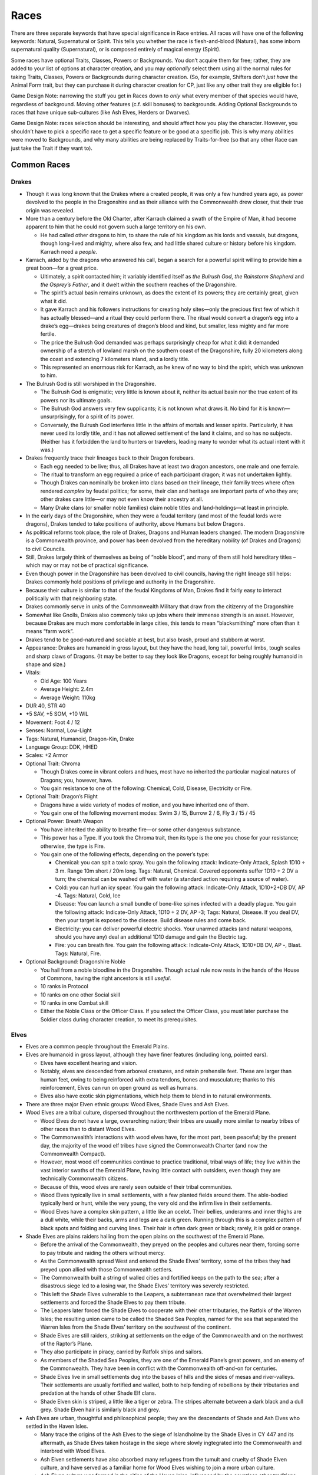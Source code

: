Races
=====

There are three separate keywords that have special significance in Race
entries. All races will have one of the following keywords: Natural,
Supernatural or Spirit. This tells you whether the race is
flesh-and-blood (Natural), has some inborn supernatural quality
(Supernatural), or is composed entirely of magical energy (Spirit).

Some races have optional Traits, Classes, Powers or Backgrounds. You
don’t acquire them for free; rather, they are added to your list of
options at character creation, and you may *optionally* select them
using all the normal rules for taking Traits, Classes, Powers or
Backgrounds during character creation. (So, for example, Shifters don’t
*just have* the Animal Form trait, but they can purchase it during
character creation for CP, just like any other trait they are eligible
for.)

Game Design Note: narrowing the stuff you get in Races down to *only*
what every member of that species would have, regardless of background.
Moving other features (c.f. skill bonuses) to backgrounds. Adding
Optional Backgrounds to races that have unique sub-cultures (like Ash
Elves, Herders or Dwarves).

Game Design Note: races selection should be interesting, and should
affect how you play the character. However, you shouldn’t have to pick a
specific race to get a specific feature or be good at a specific job.
This is why many abilities were moved to Backgrounds, and why many
abilities are being replaced by Traits-for-free (so that any other Race
can just take the Trait if they want to).

Common Races
------------

Drakes
~~~~~~

-  Though it was long known that the Drakes where a created people, it
   was only a few hundred years ago, as power devolved to the people in
   the Dragonshire and as their alliance with the Commonwealth drew
   closer, that their true origin was revealed.

-  More than a century before the Old Charter, after Karrach claimed a
   swath of the Empire of Man, it had become apparent to him that he
   could not govern such a large territory on his own.

   -  He had called other dragons to him, to share the rule of his
      kingdom as his lords and vassals, but dragons, though long-lived
      and mighty, where also few, and had little shared culture or
      history before his kingdom. Karrach need a *people*.

-  Karrach, aided by the dragons who answered his call, began a search
   for a powerful spirit willing to provide him a great boon—for a great
   price.

   -  Ultimately, a spirit contacted him; it variably identified itself
      as *the Bulrush God*, *the Rainstorm Shepherd* and *the Osprey’s
      Father*, and it dwelt within the southern reaches of the
      Dragonshire.
   -  The spirit’s actual basin remains unknown, as does the extent of
      its powers; they are certainly great, given what it did.
   -  It gave Karrach and his followers instructions for creating holy
      sites—only the precious first few of which it has actually
      blessed—and a ritual they could perform there. The ritual would
      convert a dragon’s egg into a drake’s egg—drakes being creatures
      of dragon’s blood and kind, but smaller, less mighty and far more
      fertile.
   -  The price the Bulrush God demanded was perhaps surprisingly cheap
      for what it did: it demanded ownership of a stretch of lowland
      marsh on the southern coast of the Dragonshire, fully 20
      kilometers along the coast and extending 7 kilometers inland, and
      a lordly title.
   -  This represented an enormous risk for Karrach, as he knew of no
      way to bind the spirit, which was unknown to him.

-  The Bulrush God is still worshiped in the Dragonshire.

   -  The Bulrush God is enigmatic; very little is known about it,
      neither its actual basin nor the true extent of its powers nor its
      ultimate goals.
   -  The Bulrush God answers very few supplicants; it is not known what
      draws it. No bind for it is known—unsurprisingly, for a spirit of
      its power.
   -  Conversely, the Bulrush God interferes little in the affairs of
      mortals and lesser spirits. Particularly, it has never used its
      lordly title, and it has not allowed settlement of the land it
      claims, and so has no subjects. (Neither has it forbidden the land
      to hunters or travelers, leading many to wonder what its actual
      intent with it was.)

-  Drakes frequently trace their lineages back to their Dragon
   forebears.

   -  Each egg needed to be live; thus, all Drakes have at least two
      dragon ancestors, one male and one female.
   -  The ritual to transform an egg required a price of each
      participant dragon; it was not undertaken lightly.
   -  Though Drakes can nominally be broken into clans based on their
      lineage, their familiy trees where often rendered *complex* by
      feudal politics; for some, their clan and heritage are important
      parts of who they are; other drakes care little—or may not even
      know their ancestry at all.
   -  Many Drake clans (or smaller noble families) claim noble titles
      and land-holdings—at least in principle.

-  In the early days of the Dragonshire, when they were a feudal
   territory (and most of the feudal lords were dragons), Drakes tended
   to take positions of authority, above Humans but below Dragons.

-  As political reforms took place, the role of Drakes, Dragons and
   Human leaders changed. The modern Dragonshire is a Commonwealth
   province, and power has been devolved from the hereditary nobility
   (of Drakes and Dragons) to civil Councils.

-  Still, Drakes largely think of themselves as being of “noble blood”,
   and many of them still hold hereditary titles – which may or may not
   be of practical significance.

-  Even though power in the Dragonshire has been devolved to civil
   councils, having the right lineage still helps: Drakes commonly hold
   positions of privilege and authority in the Dragonshire.

-  Because their culture is similar to that of the feudal Kingdoms of
   Man, Drakes find it fairly easy to interact politically with that
   neighboring state.

-  Drakes commonly serve in units of the Commonwealth Military that draw
   from the citizenry of the Dragonshire

-  Somewhat like Gnolls, Drakes also commonly take up jobs where their
   immense strength is an asset. However, because Drakes are much more
   comfortable in large cities, this tends to mean “blacksmithing” more
   often than it means “farm work”.

-  Drakes tend to be good-natured and sociable at best, but also brash,
   proud and stubborn at worst.

-  Appearance: Drakes are humanoid in gross layout, but they have the
   head, long tail, powerful limbs, tough scales and sharp claws of
   Dragons. {It may be better to say they look like Dragons, except for
   being roughly humanoid in shape and size.)

-  Vitals:

   -  Old Age: 100 Years
   -  Average Height: 2.4m
   -  Average Weight: 110kg

-  DUR 40, STR 40

-  +5 SAV, +5 SOM, +10 WIL

-  Movement: Foot 4 / 12

-  Senses: Normal, Low-Light

-  Tags: Natural, Humanoid, Dragon-Kin, Drake

-  Language Group: DDK, HHED

-  Scales: +2 Armor

-  Optional Trait: Chroma

   -  Though Drakes come in vibrant colors and hues, most have no
      inherited the particular magical natures of Dragons; you, however,
      have.
   -  You gain resistance to one of the following: Chemical, Cold,
      Disease, Electricity or Fire.

-  Optional Trait: Dragon’s Flight

   -  Dragons have a wide variety of modes of motion, and you have
      inherited one of them.
   -  You gain one of the following movement modes: Swim 3 / 15, Burrow
      2 / 6, Fly 3 / 15 / 45

-  Optional Power: Breath Weapon

   -  You have inherited the ability to breathe fire—or some other
      dangerous substance.

   -  This power has a Type. If you took the Chroma trait, then its type
      is the one you chose for your resistance; otherwise, the type is
      Fire.

   -  You gain one of the following effects, depending on the power’s
      type:

      -  Chemical: you can spit a toxic spray. You gain the following
         attack: Indicate-Only Attack, Splash 1D10 ÷ 3 m. Range 10m
         short / 20m long. Tags: Natural, Chemical. Covered opponents
         suffer 1D10 ÷ 2 DV a turn; the chemical can be washed off with
         water (a standard action requiring a source of water).
      -  Cold: you can hurl an icy spear. You gain the following attack:
         Indicate-Only Attack, 1D10+2+DB DV, AP -4. Tags: Natural, Cold,
         Ice
      -  Disease: You can launch a small bundle of bone-like spines
         infected with a deadly plague. You gain the following attack:
         Indicate-Only Attack, 1D10 ÷ 2 DV, AP -3; Tags: Natural,
         Disease. If you deal DV, then your target is exposed to the
         disease. Build disease rules and come back.
      -  Electricity: you can deliver powerful electric shocks. Your
         unarmed attacks (and natural weapons, should you have any) deal
         an additional 1D10 damage and gain the Electric tag.
      -  Fire: you can breath fire. You gain the following attack:
         Indicate-Only Attack, 1D10+DB DV, AP -, Blast. Tags: Natural,
         Fire.

-  Optional Background: Dragonshire Noble

   -  You hail from a noble bloodline in the Dragonshire. Though actual
      rule now rests in the hands of the House of Commons, having the
      right ancestors is still *useful*.
   -  10 ranks in Protocol
   -  10 ranks on one other Social skill
   -  10 ranks in one Combat skill
   -  Either the Noble Class or the Officer Class. If you select the
      Officer Class, you must later purchase the Soldier class during
      character creation, to meet its prerequisites.

Elves
~~~~~

-  Elves are a common people throughout the Emerald Plains.

-  Elves are humanoid in gross layout, although they have finer features
   (including long, pointed ears).

   -  Elves have excellent hearing and vision.
   -  Notably, elves are descended from arboreal creatures, and retain
      prehensile feet. These are larger than human feet, owing to being
      reinforced with extra tendons, bones and musculature; thanks to
      this reinforcement, Elves can run on open ground as well as
      humans.
   -  Elves also have exotic skin pigmentations, which help them to
      blend in to natural environments.

-  There are three major Elven ethnic groups: Wood Elves, Shade Elves
   and Ash Elves.

-  Wood Elves are a tribal culture, dispersed throughout the
   northwestern portion of the Emerald Plane.

   -  Wood Elves do not have a large, overarching nation; their tribes
      are usually more similar to nearby tribes of other races than to
      distant Wood Elves.
   -  The Commonwealth’s interactions with wood elves have, for the most
      part, been peaceful; by the present day, the majority of the wood
      elf tribes have signed the Commonwealth Charter (and now the
      Commonwealth Compact).
   -  However, most wood elf communities continue to practice
      traditional, tribal ways of life; they live within the vast
      interior swaths of the Emerald Plane, having little contact with
      outsiders, even though they are technically Commonwealth citizens.
   -  Because of this, wood elves are rarely seen outside of their
      tribal communities.
   -  Wood Elves typically live in small settlements, with a few planted
      fields around them. The able-bodied typically herd or hunt, while
      the very young, the very old and the infirm live in their
      settlements.
   -  Wood Elves have a complex skin pattern, a little like an ocelot.
      Their bellies, underarms and inner thighs are a dull white, while
      their backs, arms and legs are a dark green. Running through this
      is a complex pattern of black spots and folding and curving lines.
      Their hair is often dark green or black; rarely, it is gold or
      orange.

-  Shade Elves are plains raiders hailing from the open plains on the
   southwest of the Emerald Plane.

   -  Before the arrival of the Commonwealth, they preyed on the peoples
      and cultures near them, forcing some to pay tribute and raiding
      the others without mercy.
   -  As the Commonwealth spread West and entered the Shade Elves’
      territory, some of the tribes they had preyed upon allied with
      those Commonwealth settlers.
   -  The Commonwealth built a string of walled cities and fortified
      keeps on the path to the sea; after a disastrous siege led to a
      losing war, the Shade Elves’ territory was severely restricted.
   -  This left the Shade Elves vulnerable to the Leapers, a
      subterranean race that overwhelmed their largest settlements and
      forced the Shade Elves to pay them tribute.
   -  The Leapers later forced the Shade Elves to cooperate with their
      other tributaries, the Ratfolk of the Warren Isles; the resulting
      union came to be called the Shaded Sea Peoples, named for the sea
      that separated the Warren Isles from the Shade Elves’ territory on
      the southwest of the continent.
   -  Shade Elves are still raiders, striking at settlements on the edge
      of the Commonwealth and on the northwest of the Raptor’s Plane.
   -  They also participate in piracy, carried by Ratfolk ships and
      sailors.
   -  As members of the Shaded Sea Peoples, they are one of the Emerald
      Plane’s great powers, and an enemy of the Commonwealth. They have
      been in conflict with the Commonwealth off-and-on for centuries.
   -  Shade Elves live in small settlements dug into the bases of hills
      and the sides of mesas and river-valleys. Their settlements are
      usually fortified and walled, both to help fending of rebellions
      by their tributaries and predation at the hands of other Shade Elf
      clans.
   -  Shade Elven skin is striped, a little like a tiger or zebra. The
      stripes alternate between a dark black and a dull grey. Shade
      Elven hair is similarly black and grey.

-  Ash Elves are urban, thoughtful and philosophical people; they are
   the descendants of Shade and Ash Elves who settled in the Haven
   Isles.

   -  Many trace the origins of the Ash Elves to the siege of
      Islandholme by the Shade Elves in CY 447 and its aftermath, as
      Shade Elves taken hostage in the siege where slowly ingtegrated
      into the Commonwealth and interbred with Wood Elves.
   -  Ash Elven settlements have also absorbed many refugees from the
      tumult and cruelty of Shade Elven culture, and have served as a
      familiar home for Wood Elves wishing to join a more urban culture.
   -  Ash Elven culture was formed in the cities of the Haven Isles,
      influenced by the countless other traditions brought there by
      settlers from the rest of the Commonwealth.
   -  Ash Elves are a very thoughtful people, and they are avid
      consumers of literature, art, law, philosophy, and other forms of
      scholarship. They also tend to be highly eclectic in the
      scholarship they consume, drawing for the intellectual traditions
      of races and cultures throughout the commonwealth.
   -  Ash Elven culture is disciplined, mindful and meditative; they are
      often reserved, stoic in the face of danger, but vibrant and
      joyous in time of celebration.
   -  Ash Elves tend to prefer urban environs, and can be found
      throughout the Commonwealth’s large cities.
   -  Ash Elves have also built cities of their own; they tend to build
      large underground settlements, somewhat like those constructed by
      Dwarves and Kobolds.
   -  Ash Elven culture is open, egalitarian and libertine; guests are
      welcome and well-treated, and they tend to get along well with
      their neighbors—especially dwarves and kobolds.
   -  They are particularly known for the joyous celebrations that mark
      their holidays, in which their cities are brightly decorated and
      travelers and neighbors are welcome.
   -  Ash Elves tend to be strong advocates for the Commonwealth’s
      continued peaceful expansion.
   -  Ash Elven skin is mostly the color of ash, as the name implies;
      they have a few stripes along their backs, the tops of their arms,
      and the outside of their legs. The stripes are thing, and
      alternate between white and black. Their hair is often black, ash
      grey, pale white or ember orange.

-  DUR 25, STR 25

-  +5 COO +5 WIL +10 INT

-  Movement: Foot 5 / 15

-  Senses: Normal, Low-Light

-  Tags: Natural, Humanoid, Elf

-  Language Group: HHED

-  *Keen Senses*: Elves receive +20 to visual Perception checks, and +10
   to auditory perception checks.

-  Prehensile Feet: Elves have prehensile feet; this allows them to grip
   and manipulate objects with their feet as adroitly as they do with
   their hands. This is of particular use while climbing and grappling,
   applying a +20 bonus to those tests.

   -  Elves treat their feet as non-dominant limbs, so they need to
      purchase the Ambidextrous trait at least once to wield weapons
      with them without taking a penalty.

-  Natural Camouflage: Elves have complex skin patterns, which serve as
   camouflage. These patterns provide a +10 benefit to Stealth checks;
   this benefit is lost if their skin is covered, and is not cumulative
   with worn camouflage.

Optional Background: Ash Elven Undercity

-  You hail from one of the Ash-Elven undercities beneath the low peaks
   of the Haven Isles.
-  10 ranks in Control skill
-  10 ranks in one Art skill
-  10 ranks in one Technical skill
-  the Resilient trait

Optional Background: Shade Elf Raider

-  You grew up among the most feared mounted raiders that the Emerald
   Plains has ever seen.
-  10 ranks in one Combat skill
-  10 ranks in Ride
-  10 ranks in Survival
-  one weapon (of Cost: Medium)
-  one Survival skill kit.
-  the Hardened (witnessing and performing cruelty) neutral trait.
-  Special: Shade Elves don’t receive one dot in Common the way that
   most charactesr do. Instead, they receive one dot in Shaded Sea
   Common. They commonly speak Shade-Elven (Language Group HHED).

Optional Background: Wood Elf Tribal Commuity

-  You are from one of the ancient, pre-urban Elven cultures living to
   the west of the Worldspine.
-  10 ranks in Fray
-  10 ranks in Ranged Weapons
-  10 ranks in Stealth
-  10 ranks in Survival

Gnolls
~~~~~~

Gnolls are one of the most numerous races on the Emerald Plane; much
like Humans and Elves, they have long lived throughout the Emerald
Plane. Almost as sociable as humans and incredibly strong, Gnollish
strength (and endurance) was the backbone of the early Commonwealth.

Gnolls are roughly humanoid in gross layout, but they have hyena-like
features: their head and feet are much like a hyena’s; they are covered
in short, ochre fur much like a hyena’s; and they have a hyena’s short
tail. Gnolls are also much larger and stronger than most other
races—Drakes are perhaps the only common race that can exceed them.
Notably, Gnolls display less sex dimorphism than most other races do; as
a result, Gnollish cultures tend to place less importance on an
individual’s sex.

Gnolls where one of the three races that cooperated under the auspices
of the Old Charter to create the growing, prosperous culture of towns,
manors and cities that would eventually become the Commonwealth. When
Gnollish refugees where granted a manor’s charter by the Lord of a Human
city, a new and unique culture was created, at least as similar to the
urban Human culture that sheltered them as to any prior Gnollish
culture; this Gnollish culture was one of the ones that was spread west
as the Commonwealth expanded, and that is still one of the
Commonwealth’s most common and distinctive cultures today.

Commonwealth Gnolls tend to be somewhat rural; they are common in the
small villages and towns of the Commonwealth, but rare in its cities.
Though the idea of a Gnollish farmer may seem odd to some, they are in
fact well-suited to it; their great strength and endurance is invaluable
for farming work, and the *flexibility* of their diet can be invaluable
in lean years. (Though Gnolls are meat-eaters, they have discovered a
number of useful recipes involving grains that provide them at least
some nourishment, which they can use to greatly stretch meat reserves.)

Though Gnolls may be somewhat rustic by Commonwealth standards, their
communities nevertheless tend to be open and welcoming; their ancestor’s
flight from persecution at the hands of their cousins, and their
salvation at the hands of people strange and alien to them—Humans—is
very much alive in Gnollish culture, and strongly informs their
traditions and values to this day.

Gnolls put quite a lot of effort into getting along with members of
other communities, and will go out of their way to make other races feel
comfortable around them. Many Gnollish communities have two separate set
of customs, one for when members of other races are around, and one for
when they’re not. For example, Gnolls are carrion-eaters, and many other
races may be revolted by some of the things that Gnolls may eat; for
this reason, Gnollish communities often have a recipe of “guest-food,”
which both they and their guests can eat. Gnolls are also aware of how
savage and intimidating they can appear to be, so many of them put quite
a lot of effort into developing refined personal styles: fine clothing,
subtle jewelry, neat cuts of hair and mane, and died fur are all common.
Gnolls also commonly use veils to hide their predator’s jaws from those
who they do not with to frighten or intimidate.

Not every Commonwealth Gnoll stays in the small town where they are
born. Many Gnollish families have a long military tradition, and Gnolls
make up almost two-thirds of the Commonwealth military’s ranks.

Since the first Gnollish manors were settled besides Halfling neighbors,
the two races have cooperated closely; Gnolls have long found employment
with Halfling trade-caravans as guards. To this day, many Halfling
communities are located next to Gnollish ones, and clans of Halflings
and Gnolls may have traditions of cooperation that go back centuries.
Gnolls that travel with Halfling caravans are often more urbane than
their cousins; they are also more likely to go to great lengths to
perfect a personal style that is just intimidating enough to scare off
the wrong sort, without disturbing the paying customers as well!

There are also a number of Gnollish tribal communities in the territory
to the west of the Worldspine Mountains. Notably, much like their
symbiosis with Humans and Halflings in the east, several Gnollish tribes
allied with Herder communities in the west, where the frail Herders
greatly valued them for their physical strength; this alliance became a
force to be reckoned with in the west, and was the major opponent to the
Shade Elves prior to the coming of the Commonwealth.

There is also a unique ethnic group of Gnolls hailing from stretch of
snowy northland that lies to the east of the Worldspine mountains.
White-furred and adapted to the cold, these Gnolls have long lived on
the snowy terrain above and around the subterranean holds of Dwarves,
with whom they have long coexisted amicably; Snow Gnolls are expert
hunters and herders, and they provide Dwarven holds with an invaluable
source of meat. Though few in numbers, the combination of these stealthy
hunters scattered throughout the northern forests with the extreme
resilience of Dwarven holds handily prevented the conquest of the North
by the Empire of Man, and later by the Kingdoms of Men.

**Vitals**

-  Old Age: 50 Years

-  Average Height: 2.2m

-  Average Weight: 80kg

-  Gnolls are one of the three founding races of the Commonwealth, and
   prosper anywhere great strength and endurance are valuable.

-  DUR 35, STR 35

-  +5 INT, +5 SAV, +10 SOM

-  Movement: Foot 5 / 15

-  Senses: Normal, Low-Light, Scent

-  Tags: Natural, Humanoid, Gnoll

-  Language Group: GR

-  *Hide*: Gnolls gain +1 Armor

-  *Scavenger*: Gnolls are scavengers, and can comfortably digest
   carrion. Gnolls gain a +20 bonus to checks to resist food-born
   illnesses.

-  *Sturdy*: Gnolls are highly resistant to pain and injury. Gnolls can
   Negate one Wound.

Optional Background: Military Family
^^^^^^^^^^^^^^^^^^^^^^^^^^^^^^^^^^^^

You hail from one of the many Gnollish military families.

-  10 ranks in Fray
-  10 ranks in two other Combat skills
-  the Soldier class

Optional Background: Caravan Guard
^^^^^^^^^^^^^^^^^^^^^^^^^^^^^^^^^^

Continuing a way of life that stretches back more than 700 years, you
travel with Halfling trade-caravans, serving as a guard, a bouncer, a
hand, and a diplomat.

-  10 ranks in Intimidate
-  10 ranks in Perception
-  10 ranks in Persuasion
-  10 ranks in Survival

Optional Neutral Trait: Cold-Adapted
^^^^^^^^^^^^^^^^^^^^^^^^^^^^^^^^^^^^

Your ancestors have long dwelled in the snowy north, and you are well
adapted to the cold—although you suffer somewhat in warmer lands.

-  You gain Resistance: Cold and Vulnerability: Heat.

.. raw:: html

   <!--
   - You gain a +20 bonus to Feats of Endurance related to extremely cold environments.
   - You suffer a -20 penalty to Feats of Endurance related to extremely hot environments.
   -->

Humans
~~~~~~

-  Social, dextrous and intelligent, Humans where the first race to
   build cities, and the first to build great nations.

-  Humans are also known for the great endurance; while many other
   races’ energy ebbs and flows, humans can maintain a steady walking
   pace over great distances. They are also fare more resistant to shock
   than many other races are.

-  Even today, Humans are widely renowned for their manual dexterity,
   for their society-building social instincts and their problem-solving
   abilities.

-  One of the three founding races (besides Gnolls and Halflings),
   Humans are widely regarded as the “social problem-solvers” who helped
   bind together all the widely different communities that came together
   to form the early Commonwealth.

-  Humans are frequently academics, professionals, scholars, lawyers and
   politicians.

-  Humans are common in the small towns of Heartland and Dragonshire,
   and are common in cities everywhere. And, of course, are the
   principle race of the Kingdoms of Man.

-  Vitals

   -  Old Age: 60 years
   -  Average Height: 1.7m
   -  Average Weight: 60kg

-  One of the three Founding Races. Intelligent, dextrous and social,
   humans are the engineers of the Commonwealth – building everything
   from wagons to societies.

-  DUR 30, STR 30

-  +5 COG, +5 COO, +10 SAV

-  Movement: Foot 4 / 12

-  Senses: Normal

-  Tags: Natural, Humanoid, Human

-  Language Group: HHED

-  Social Animals:

   -  Humans gain the Social Animal trait.

-  Inexhaustible:

   -  Humans gain +WIL to checks for Feats of Endurance.

Kobolds
~~~~~~~

-  Kobolds are a relatively new addition to the Commonwealth; most
   Kobold communities trace their origins to a mass exodus from the
   Kingdom of Man roughly 200 years ago.

-  Kobolds are sociable, creative, and very quick.

-  Kobold culture is very family-oriented, and very community-oriented

-  Extended families tend to live together in large homes, and several
   families will cluster together to form a block.

-  Kobolds communities tend to have small personal spaces and large
   public spaces; Kobolds tend to take enormous pride the quality of
   their public spaces, which will commonly be excellently maintained,
   and will feature impressive monuments or natural landscapes.

-  Kobolds have a short lifespan, but they also tend to have large
   families; because of this, they have grown explosively

   -  even though they were absorbed only recently, many of the largest
      Commonwealth city-states are underground Kobold metropolises.

-  They tend to live near Dwarves and Ash Elves, both of which are very
   long-lived. This can create some complex relationships: it is not
   uncommon for one Dwarf or Elf to closely befriend several generations
   of one Kobold family in succession, watching each generation come
   into adulthood, have children and pass away – an arrangement that can
   be very bittersweet for the Dwarf or Ash Elf involved.

-  Kobold culture strongly encourages industry, so Kobold communities
   tend to be highly productive.

-  They look like tiny, bipedal dragons. Somewhat like Drakes, their
   scales can take on a range of colors, and often metallic hues;
   however, unlike Drakes, this rarely has any effect on the Kobold in
   question.

   -  Like Drakes and Dragons, and unlike other reptiles, Kobolds are
      warm-blooded.
   -  Kobolds aren’t mammals; they don’t have mammary glands, and they
      have internal genitalia. Because of this, Kobolds can have very
      different ideas about what constitutes “appropriate attire”.

-  Vitals

   -  Old Age: 40 Years
   -  Average Height: 1m
   -  Average Weight: 25kg

-  Clever, quick, industrious and sociable, Kobolds make up the majority
   of the underground cities.

-  DUR 25, STR 20

-  +5 INT, +10 COO, +5 SAV

-  Movement: Foot 5 / 15

-  Senses: Normal, Infrared

-  Tags: Natural, Humanoid, Dragon-Kin, Kobold

-  Language Group: DDK

-  *Scales*: Kobolds have +1 Armor

-  *Small*: Kobolds are small

-  Optional Trait: Chroma

   -  Though the blood of Dragons is thin in Kobolds, it does sometimes
      manifest itself.
   -  You gain resistance to one of the following: Chemical, Cold,
      Disease, Electricity or Fire.

-  Optional Trait: Dragon’s Bite

   -  Though you don’t possess a Dragon’s breath, you have inherited
      (some of) their natural weapons, and they can be infused with a
      Dragon’s fire—or some other elemental type.

   -  Your Dragon’s Bite has a certain type. If you have the Chroma
      trait, then your type is the type you chose for Chroma; if you
      don’t, your type is Fire.

   -  You gain the following attacks:

      -  Bite: Unarmed Attack, 1D10+2+DB DV, AP -. Tags: Natural, Your
         Type.
      -  Claws: Unarmed Attack, 1D10+DB DV, AP -2. Tags: Natural, *Your
         Type.*

   -  You gain an additional effect, based on your *Type*:

      -  Chemical: Your claws and bite are toxic. Any creature you hit
         with either attack is *covered*, and thereafter takes 2 DV a
         turn. Water can wash the corrosive off (requiring a source of
         water and a Standard Action).
      -  Cold: your natural attack gains -2 AP, and you can drain heat
         from anything you hold, bite into or breath on.
      -  Disease: your claws, bite and saliva carry the following
         disease: Build disease rules and come back.
      -  Electricity: your claws and bite deliver powerful shocks:
         anyone you strike or bite must make a DUR+WIL check or be
         stunned for 5 turns.
      -  Fire: your claws or bite are incredibly hot: your attack does
         +3 DB, and you can set flammable objects on fire.

Shifters
~~~~~~~~

-  Shifters live in communities in the tribal territories; they are rare
   elsewhere.

-  Most shifter communities exist in tribal territories. Though most
   Shifter communities signed the Commonwealth Charter long ago, in
   practice, they have established few entanglements with outside
   communities.

-  Though not exactly insular, because they do not generally produce
   goods for export, they are not generally able to import goods from
   other communities, and so they tend to have little contact with other
   races.

-  Notably, Shifter communities tend to be very conservative. They are
   wary of outsiders, and are happy to live their lives much as they
   always have, and be left alone.

-  Small numbers of Shifters filter out of the tribal communities,
   seeking the exotic experiences the rest of the Commonwealth has to
   offer.

-  While there are a few Shifter manors, and some cities host notable
   Shifter populations, Shifters who leave the tribal territories often
   find themselves alone in their community, the only shifter in the
   town or village where they settle. Because of this, shifters outside
   the tribal territories tend to adopt the culture of the community
   they settle in.

   -  Many shifters are not particularly social, so this often does not
      bother them as much as it might bother members of other species.

-  Shifters often find work that suits their personal inclinations,
   among the communities that they settle in; “their own inclination” is
   often affected by the tendencies of their hybrid form.

-  Appearance: In humanoid form, shifters somewhat resemble elves and
   humans. An individual shifter will often display traits appropriate
   to their hybrid form.

-  Vitals:

   -  Old Age: 90 Years
   -  Average Height: 1.8m
   -  Average Weight: 50kg

-  Half elf, half human, half wild. Lycanthropes that can shift between
   humanoid and hybrid forms.

-  DUR 30, STR 30

-  +5 COO, +5 INT, +5 SOM

-  Movement: Foot 4 / 12

-  Senses: Normal, Low-Light

-  Supernatural, Humanoid, Human, Elf, Shape-Shifter, Shifter

-  Language Group: HHED (humanoid form); GR (hybrid form)

-  *Hybrid*: You have two forms: Humanoid and Hybrid. The specific
   details of each form are fixed (that is, your Humanoid form (for
   example) looks the same every time you shift to it; you can’t
   determine what your shape-shift forms look like each time you shift).
   You can shift between forms at will; changing forms is a Standard
   Action.

   -  In Humanoid form, you have a mixture of Human and (Wood) Elvish
      features.

   -  In Hybrid from, you are roughly humanoid, but with the features of
      an animal.

   -  When you create your character, choose two of the following
      benefits. You gain the chosen benefits while in Hybrid form.

      -  Claws: you have claws that do 2d10 DV, at -2 AP.
      -  Teeth: You have a predator’s jaw, which allows you to bite
         foes. The bite does 1d10+2 DV at -2 AP. When you bite someone,
         if you score an Excellent Success, you may choose to *latch
         on*; this normally works like grappling the target.
      -  Hearing: You have superb hearing, gaining +20 on auditory
         Perception checks.
      -  Movement: you gain one of the following movement modes (in
         addition to your other movement modes): Burrow 1 / 3, Climb 3 /
         9, Flight 3 / 9 / 36, Glide 4 / 12 / 48, Hop 4 / 12, Swim 3 / 9
      -  Scent: you have a superb sense of smell; you gain the Scent
         sense.
      -  Environment Adaptation: choose a hostile environment; you gain
         an adaptation that allows you to survive this environment. For
         example, you might choose to survive in extreme cold, and thus
         gain a blubber layer.
      -  Motion-Sensitivity: your vision becomes very sensitive to
         motion. You gain +10 to Perception tests made against moving
         targets.
      -  Sprinter: choose one movement mode and increase it by +1/+3
         (for example, Walking 4/12 would become Walking 5/15).
      -  Thick Hide: You gain +1 armor.

-  *Fast-Healing*: you have Fast Healing 1

-  Optional Trait: Animal Form.

   -  If you purchase this trait, you gain an Animal form as well. Your
      animal form resembles a normal member of your Animal type. Your
      animal form can’t be too large (as large as an elephant, larger
      than size Large) or too small (as small as a cricket, smaller than
      size Small).

-  Optional Trait: Enhanced Hybrid Form

   -  You can choose two more benefits for your Hybrid Form.

Uncommon races
--------------

Clay Men
~~~~~~~~

-  ancient, amorphous race. No internal organs or specialized tissues.
   Cannot make precise shapes. Have a texture and appearance somewhat
   like a giant mass of clay. (Can produce a wide variety of sounds,
   including speech, with surface vibrations.)

-  DUR 35, STR 20

-  +5 SAV, +5 WIL

-  Movement: Burrow 3 / 9, Surface 3 / 9, Swim 4 / 12

-  Senses: Infra-Red, Mage Sight, Tremor Sense

-  Tags: Supernatural, Shape-Shifter, Amorphous, Clay Men

-  Language Groups: CM

-  *Amorphous*: Clay Men are amorphous, and can manipulate their shape
   at will; they can stretch, narrow, ball up, flatten out, and so on.
   They cannot produce fine features, or alter their texture or color
   (other than to grip, as in *Pseudopods* below), and thus they cannot
   mimic specific people or objects. However, they can slip through
   small spaces, and they can be almost impossible to grapple or
   restrain effectively.

-  *No Vital Organs*: Clay Men do not have vital organs, and thus they
   are not vulnerable to attacks or powers that rely on targeting weak
   points or vital organs.

   -  They have Resistance to attacks with the Precision tag.

-  *No Face*: Clay Men have no particular “front” or facing, and they
   have no discrete sensory organs – so they can perceive all around
   themselves, including directly above and below themselves.

-  *Pseudopods*: Clay Men can extend pseudopods. They can extend up to
   four pseudopods, each up to a meter long. They can manifest one fewer
   pseudopod to make on other pseudopod one meter longer (so they could,
   for example, extrude one four-meter pseudopod, or two two-meter
   pseudopods).

-  *No Bones*: Lacking a skeletal structure, Clay Men cannot take
   advantage of leverage; this severely reduces their ability to deploy
   their strength. Their damage bonus when using melee weapons is 0.
   This ability may have other consequences as well.

-  Envelop: Clay Men have a unique form of physical combat available to
   them: simply enveloping (and then digesting) an enemy. Enveloping
   works much like Grappling, except that a successfully enveloped enemy
   takes 1d10÷2 DV per turn while enveloped (this damage has the
   Chemical tag). Enveloped targets are normally held immobile, but, if
   they succeed on a STR+SOM check, they can deal damage to the Clay Man
   with any weapon they are holding (or any natural weapon).

-  *Fast Healing*: Clay Men have Fast Healing 1

-  *Powered*: Clay Men have internal supernatural process that help to
   keep them going. They need to breath (by exchanging oxygen through
   their surface), but they can extract oxygen from water as well as
   breathing air. They need to eat to grow, but they need little food
   when not growing or repairing damage. They do not need to sleep. They
   can be effected by disease, but are resistant to most diseases that
   affect humanoids (they have Resistance to diseases). They do not age.

-  Optional Trait: Color-Changing.

   -  You can change the color of your “skin”. You can create shapes
      down to the scale of a few centimeters, which allows you to create
      large letters, or to camouflage yourself (providing you a +20 to
      Stealth).

-  Optional Trait: Rigging.

   -  You can produce an internal support structure made of cartilage.
      You can produce and dissolve the “rigging” at will: creating it is
      a Task Action with a six hour duration, and dissolving it is Task
      Action with a three hour duration. The rigging allows you to take
      advantage of internal leverage, and thus negates the No Bones
      trait; it also increases your STR by 5. However, the cartilage is
      fragile, and it exposes you to bits of tiny broken cartilage
      tumbling through you when you are injured; it reduces your DUR by
      5.

Dwarves
~~~~~~~

Short but sturdy, Dwarves hail from the cold and snowy north. Only about
a third of the Dwarven Holds have signed the Commonwealth Charter, while
the others remained independent. A few adventurous Commonwealth dwarves
travelled west with the Commonwealth, where they have dug holds in the
Haven Isles, besides Ash Elves and Kobolds, and prospered.

Traditional Dwarven Culture
^^^^^^^^^^^^^^^^^^^^^^^^^^^

Dwarves originate in the frozen north, where the low peaks and rolling
foothills of the Worldspine Mountains give way to the coast, the ocean,
and the forested plains to their east and west. Dwarves have long been
comfortable living underground, surrounded by growing things: many of
their ancient communities consisted of small numbers of bermed buildings
in the relative flatlands of the northeast, or of structures dug into
the foothills of the Worldspine—many small Dwarven communities built on
the surface still consist largely of bermed buildings. As Dwarves began
to urbanize, their earthen construction became larger and deeper; the
development of sophisticated mining and masonry techniques allowed them
to incorporate stone into their construction and to build underground,
eventually producing the Dwarven clan-holds that were common when the
Empire of Man first contacted them.

Most modern Dwarven holds are large, wide, sturdy structures built of
stone and earthwork; they are often dug shallowly, with substantial
extent on the surface (as opposed to deeper-digging races like Kobolds,
who often build entirely subterranean structures deep underground).
Dwarven Holds are often built in a ring around the base of a hill; more
rarely, they may be dug into open ground, or partially dug into the
slope of a mountain. They often feature large open spaces on the
interior, which provide ventilation, and serve as public spaces or
gardens.

The old Dwarven culture of the North is centered around kin and custom.
Most Dwarven holds will be controlled by a Clan, consisting of several
families—though some large holds may be governed by several Clans, and
some large and wealth Clans control multiple holds. Rather than law and
governance as such, holds tend to be run by custom and consensus;
authority is typically held by the heads of families. Similarly,
exchange is more often mediated by custom than currency, and there is a
strong emphasis on caring for kin.

Dwarves are open enough and are rarely hostile, although they can be
insular; it can be extremely difficult for an outsider to find a place
in such a family-oriented society. For this reason, only about a third
of the Dwarven Clans of the north ever signed the Commonwealth Charter;
the others have remained independent.

Dwarves have cultivated expertise in mining, stonework and agriculture.
Craftsmen also hold high status in Dwarven holds, and many Dwarven
communities are known for the quality of the work of their artisans,
which can rival the work of Human craftsmen.

Haven Isles Dwarves
^^^^^^^^^^^^^^^^^^^

Though only a few Dwarves chose to leave their northern lands and settle
elsewhere in the Commonwealth, the communities founded by these
travellers, explorers and exiles have endured, grown and prospered.
Today, Dwarves are one of the most common races in the huge urban
centers of the Haven Isles in particular, where their own culture blends
with their Kobold and Ash-Elf neighbors.

The Dwarves of the Haven Isles tend to be more mercantile; formal law
and finance have substantially replaced tradition and custom in these
communities. Though some view this as a loss, it has made these
communities far more open and accessible to outsiders; the Dwarves of
the Haven Isles welcome guests, travelers and traders.

The Dwarves of the Haven Isles tend to get along particularly well with
their Kobold neighbors, whose boisterous, zealous and optimistic nature
are often welcome; these friendships can often be bittersweet, as
Dwarves live much longer lives than Kobolds. It is not unusual for one
Dwarf to have a close and vital friendship with several generations of a
Kobold family.

While many of these Dwarven populations reside in Holds dug into the
peaks of the Haven Isles beside Ash Elves and Kobolds, several Dwarven
clans have settled in the trading-cities and harbors of the Haven Isles’
coast. These “shipwright” Dwarves have come to cooperate closely with
the Ratfolk, Halfling and Orcish shipwrights who have helped to build
the Commonwealth’s navy.

Mindsharing Dwarves
^^^^^^^^^^^^^^^^^^^

In CY 509, Dwarven explorers discovered a strange, psionically active
fungus beneath the low peak of a small island in the northern Haven
Isles. The fungus proved to have remarkable capabilities, and an
entirely new Dwarven culture has developed around it. This organism is
called “Fahra” in Hud, which is derived from “Fehr,” or fungus; Clans
that have accepted the organism as a symbiot are called Fahrat Clans.
The Common word for the organism is “Mindshare Fungus,” which is an apt
description of what it does.

Mindshare Fungus can thrive on its own in the damp dark of caves beneath
the Emerald Plane as well as any other fungus can, but it also has the
ability to derive nourishment from the magical energies of living
creatures—what is commonly called psionic energy. What’s more, the
fungus can actually colonize the bodies of some other
creatures—including Dwarves, whose physiology is highly compatible with
it. Mindshare Fungus is not a parasite, however, but rather a symbiote;
it does not harm its hosts, but it does provide them with some
remarkable benefits. The Mindsharing Fungus can “bridge” the minds of
its hosts; this allows those hosts to exchange thoughts, experiences,
knowledge, and even skills. These exchanges are largely voluntary; hosts
have a great deal of control over what they share with others and what
they take in—although they cannot completely shut out the connection.

Normally, this effect only works over short distances—hosts need to be
within a few *strides* of each-other to bridge their minds. However, the
effect can be “conducted” over greater distance by Mindsharing Fungus
“plants” themselves—and these “plants” can be quite large, with many
different surface growths connected by a vast rootwork. Mindshare
“plants” also have the remarkable ability to *store* and *retrieve*
parts of the minds of users—ranging from simple messages or discrete
memories to fragments of personalities.

A unique, highly communal culture has sprung up around the *Fahra*. The
Mindsharing Dwarves tend to be radically open, honest and egalitarian.
Even more than traditional Dwarves, they run their societies by
consensus and memory—thanks to the Mindsharing Fungus, they have little
need of courts, contracts, physical records, or even schools. Members of
Mindsharing communities will often share some personality traits—an
individual’s personality is never forcefully changed, as even
Mindsharing Dwarves value their individuality, but rather occurs
naturally and inevitably as the mind of each member slightly overlaps
with every other in a community. Some communities remain highly
individualistic in their own way, where each member lives their own
lives and pursues their own goals, merely using the *Fahra* to best live
at peace with their neighbors; in other communities, however, members
can begin to “vanish” into the collective.

No Mindsharing community has been known to forcefully recruit a member,
or force its will on a member; this is due in part to their culture, in
part to Commonwealth law, and in part to the fact that the trauma and
misery inflicted on that individual would “leak” over the link—no matter
how much they might try to stop it—and would “poison” all the other
members. Still, there are those that fear them.

Most Mindsharing Dwarves live in the Haven Isles. A few have resettled
in their traditional homeland, building a few Holds in the northeast of
the Worldspine mountains; their distant kin have greeted them cooly (an
understatement in the case of the Ground-Explorer Dwarves).

Ground-Explorer Dwarves
^^^^^^^^^^^^^^^^^^^^^^^

Ground-Explorer Dwarves are a Dwarven subculture that has vanished into
the depths, substantially withdrawing from the affairs of
surface-dwellers and “shallow diggers”. The Ground-Explorer Dwarves’
origins lie in the *Lun*, a confederation of Dwarven holds in the
northeastern peaks of the Worldspine mountains. Independent and
individualistic, they where not among the holds that joined the
Commonwealth. In CY 514, a community of Dwarves from the Haven Isles
settled in an abandoned Hold near the territory of the *Lun*; these
Dwarves had brought the *Fahra* with them, and began to culture and
experiment with the symbiotic organism.

The fiercely individualistic *Lun* where horrified; they feared what
their new neighbors might become, and were particularly alarmed that
their hold was in a position to close off the *Lun*\ ’s path out of the
Worldspine Mountains. The *Lun* sought a refuge that the *Fahrat* could
never breach, and a path of escape that they could never cut off; they
began digging deeper underground in CY 517, and by CY 533 they had
almost entirely withdrawn from the surface—their former settlements
where now little more than heavily-fortified trading-posts.

Today, little is known about the Ground-Explorer Dwarves—called the
*Drahrat* in their own language, a deliberate dig at the *Fahrat*.

See also *Ground-Explorer Dwarves* in *Other Factions*.

**Vitals**

-  Old Age: 110 Years

-  Average Height: 90cm

-  Average Weight: 50kg

-  DUR 35, STR 30

-  +10 SOM, +10 WIL

-  Movement: foot 3 / 9

-  Senses: Normal, Infrared

-  Tags: Natural, Humanoid, Dwarf

-  Language Group: HHED

-  Size: Medium

-  *Squat*: Dwarves are treated as small targets when defending against
   ranged attacks (even though they are Medium-sized creatures).

-  *Hardy*: Dwarves are known for their hardy constitutions, being
   resistant to both disease and poison. Dwarves gain Resistance:
   Disease and Resistance: Poison

Optional Background: Dwarven Hold
^^^^^^^^^^^^^^^^^^^^^^^^^^^^^^^^^

You hail from a Dwarven Hold, either in the north of the Emerald Plane
or one of the mountainous islands of the Haven Isles.

-  10 ranks in two Technical skills
-  10 ranks in Protocol
-  10 ranks in Barter

Optional Trait: Cave-Eyes
^^^^^^^^^^^^^^^^^^^^^^^^^

Some Dwarves eyesight has become extremely sensitive; this allows them
very good vision in dim light, but it also makes them very sensitive to
bright light. This is extremely common among the *Drahrat*, most of whom
cannot venture in daylight without day-masks (see below).

-  You gain the *Low-Light* sense.
-  You become highly sensitive to bright light; your are dazzled in
   bright light (such as daylight), suffering a -30 penalty to visual
   perception tests.
-  Prolonged exposure to bright light is increasingly painful,
   eventually causing permanent damage to your vision.

Cultural Item: Day-Mask (Cost: Medium or Cost: Hight)
^^^^^^^^^^^^^^^^^^^^^^^^^^^^^^^^^^^^^^^^^^^^^^^^^^^^^

The *Day-Mask* consists of smoked lenses designed to filter out bright
light, as well as a fabric or leather wrap that attaches them to the
head. The wrap is used to completely enclose the eyes, preventing light
from “leaking” around the edges of the lenses; leather and wool are
common in the north, while lighter fabrics (often dyed dark colors) are
used in the south.

-  You do not suffer any penalty from exposure to bright light (such as
   from the Cave-Eyes trait).
-  You suffer a -10 penalty to visual perception checks.
-  You suffer a -10 penalty in dim light.
-  Normal Day-Masks are Cost: Medium

The lenses of some Day-Masks are *ground*, with different sections
having different shapes. This may be done to correct for poor vision, or
may provide magnification at long or short range.

-  *Ground* Day-Masks provide a +10 bonus to visual perception checks.
-  *Grinding* a Day-Mask is Cost: Medium (in addition to the cost of the
   Day Mask).

Some Day-Masks are magical; their lenses are crystal-clear in dim light,
but rapidly “smoke over” when exposed to bright light.

-  Magical Day-Masks protect your eyes from bright light the way normal
   Day-Masks do, but they impose none of the penalties that normal
   Day-Masks have.
-  The lenses “smoke over” in little more than a second. If you are
   suddenly exposed to bright light, you may experience some dazzling
   (incuring a -10 penalty to visual perception tests), but this fades
   quickly (lasting only for the first turn of exposure).
-  You can force the Day-Mask to become clear or smoked.
-  Magical Day-Masks are usually *ground* (at no additional cost).
-  Magical Day-Masks are Cost: High.

Cultural Item: Day-Wrap
^^^^^^^^^^^^^^^^^^^^^^^

Dwarves who cannot afford a Day-Mask—or who must do without one for some
other reason—often use a *wrap* like a large bandanna; there are
different ways to wear the *day-wrap*, but it is usually worn so that it
shades the face and eyes. [Dwarven day-wraps are much like *shemaghs*.]

Some day-wraps may be woven in complex patterns or richly died; many
Clans and Holds have specific patterns and colors.

-  When wearing a day-wrap—or improvising a similar covering—the penalty
   for exposure to bright light is reduced to -20.
-  Day-wraps work by shading the eyes from the sun; they are ineffective
   against lights at eye-level.
-  Day-Wraps are Cost: Trivial

Optional Trait: Mind-Sharing
^^^^^^^^^^^^^^^^^^^^^^^^^^^^

You have a *Fahra* symbiote; this allows you to share parts of your mind
with other Mind-Sharing Dwarves nearby, and for them to share their
minds with you.

-  You can *share your mind* with anyone else with the Mind-Sharing
   trait who is within 15m.

   -  The Mind-Sharing Fungus serves as something of a conductor; if a
      Mind-Sharing Fungus is within range, then you can *share your
      mind* with anyone else with the Mind-Sharing trait who is within
      range of the same *Mind-Sharing Fungus*.
   -  Note that many funguses are quite large; what may appear to be
      many different growths on the surface may actually all be parts of
      one huge plant, with a vast root-system.

-  *Sharing your mind* provides several benefits:

   -  you can communicate, as though speaking;
   -  you can share a sense-perception (i.e. allowing someone to see
      through your eyes);
   -  you can share memories (i.e. allowing someone to perceive your
      memories as you do);
   -  you can share knowledge;
   -  you can share your skills (if you have 30 or more ranks in a
      skill, then you can grant someone access to your skill; they are
      treated as if they have 15 ranks in that skill);
   -  you can even “fortify” someone else’s mind (if you have a rating
      of 25 or more in an aptitude, then you can “fortify” that aptitude
      in someone else; they are treated as having a rating of 15 in that
      aptitude).

-  Being connected with the minds of others can cause some of your
   personality to blend with their, and vice-versa.

   -  This effect is subtle, only occurs over the long-term, and is
      intended to be role-played; even in its most extreme form, it does
      not *require* a character to “loose themselves” to those they are
      sharing their mind with.

Optional Background: Mind-Sharing Dwarf
^^^^^^^^^^^^^^^^^^^^^^^^^^^^^^^^^^^^^^^

You are from a community of Mind-Sharing Dwarves.

-  the Mind-Sharing trait.
-  10 ranks in Control
-  10 ranks in Protocol
-  10 ranks in one Technical skill

Optional Background: Ground-Explorer Dwarf
^^^^^^^^^^^^^^^^^^^^^^^^^^^^^^^^^^^^^^^^^^

You are a *Drahrat*—called a “Ground-Explorer” in the Commonwealth. You
are from a member of a secretive culture that has vanished deep
underground.

-  10 ranks in Ride
-  10 ranks in Survival
-  10 ranks in one Technical skill
-  a Survival skill-kit, specialized for caves.
-  one other skill-kit

The Cave-Eyes trait is very common, as are *day-wraps*.

Since the secrets of the Ground-Explorer Dwarves are left up to your GM,
you should consult with them before deciding to play one; they may leave
it up to you to describe the culture that your character is from, they
might have plans for the Ground-Explorers that you will need to account
for, or they may not allow you to play a Ground-Explorer at all.

Gnomes
~~~~~~

-  Gnomes live in burrows in the lower ranges of the World Spine
   Mountains.

-  Gnome burrows reside near the surface; they are “burried shallow,”
   with surface entrances.

-  Gnome communities tend to be small; a dozen families or fewer, spread
   across as many burrows.

-  Gnomish communities tend to be isolated; they are not eager to
   receive guests, not even other Gnomes.

-  The outsiders they deal most frequently with are Kobolds, from
   burrows dug deeper underground in the World Spine Mountains.

-  Gnome communities tend to be *idiosyncratic*, owing to their limited
   outside contact.

-  Gnomish culture can blend the hedonic and the materialistic in
   strange ways. Because their communities are small and isolated, they
   are used to suffering hardship and want; however, they are also
   highly pleasure-seeking in their own way, and tend to be highly
   libertine and indulgent in the pursuit of mortal pleasure (when they
   have the opportunity).

-  As a result, they may appear to be humble, simple and rustic—until
   evening descends, when the party drugs come out.

-  Vitals:

   -  Old Age: 130 Years
   -  Average Height: 80cm
   -  Average Weight: 18kg

-  DUR 25, ST 20

-  +5 INT, +5 COO, +10 WIL

-  Movement: Foot 4 / 12

-  Senses: Normal, Low-Light

-  Tags: Natural, Humanoid, Gnome

-  Language Group: HHED

-  Size: Gnomes are Small

-  Alchemically Attuned: Gnomes double the duration of drugs, and Gnomes
   receive a +10 bonus to checks to resist the effects of drugs.

-  Optional Background: Gnomish Burrow

   -  10 ranks in Craft: Alchemy
   -  10 ranks in one other Technical skill
   -  10 ranks in Stealth
   -  one skill kit
   -  one potion of Cost: Moderate, or 5 potions of Cost: Minor
   -  the Unique Outlook neutral trait
   -  Special: You do not receive one dot in Common for free, the way
      most characters do. Instead, you receive one dot in Worldspine
      Kobold (group DDK).

Halflings
~~~~~~~~~

-  Halflings were one of the founding races of the Commonwealth.

-  Halflings have a somewhat unique dimorphic society; the young and
   hardy travel in Caravans, trading wares and selling their skills,
   while children, the infirm and the elderly live in fixed settlements.

-  Halfling communities tend to form close, symbiotic relationships with
   Gnollish villages and families. Halfling communities are frequently
   built near Gnollish towns and villages; they depend on the Gnolls for
   security and labor, and the Gnolls depend on the Halfling caravans to
   sell their produce.

-  In particular, Gnolls commonly travel with Halfling caravans,
   providing security—and services like smithing, for which Halflings
   are poorly suited.

-  Caravans of Halfling traders and Gnollish guards knitted together the
   early Commonwealth, and remain on of its most iconic elements—if
   distant kindgoms know nothing else about the Commonwealth, they know
   about the trade caravans, and might have been visited by one.

-  Halflings have not grown at the rate that the other races have grown,
   and other forms of trade—notably mediated by ships sailing along
   major rivers, and along the coasts—have eclipsed the Caravans in the
   ability to move goods. Because of this, the fortunes of Halflings
   have fallen somewhat.

-  Still, the Caravans remain numerous, and are a vital carrier of
   Commonwealth trade.

-  Vitals:

   -  Old Age: 80 Years
   -  Average Height: 1m
   -  Average Weight: 30kg

-  One of the Founding Races. The merchants of the early Commonwealth.
   Though they have fared well as the commonwealth has grown, their
   numbers have never grown as rapidly as other races’ have.

-  DUR 25, STR 20

-  +5 COO, +5 INT, +5 SAV, +5 WIL

-  Movement: Foot 4 / 12

-  Senses: Normal

-  Tags: Natural, Humanoid, Halfling

-  Language Group: HHED

-  Small: Halflings are Small

-  Survivors: Halflings have a remarkable ability to endure adversity.
   They get +10 on Feat of Endurance checks, and tests to resist Stress.

-  Optional Background: Caravaneer

   -  10 ranks in Barter
   -  10 ranks in one Technical skill
   -  one Skill Kit
   -  one Halfling Wagon
   -  two horses
   -  *This one is weird and doesn’t add up to exactly 40, but I thinkt
      hat’s OK. I’d rather it be interesting than exactly right.*

-  Cultural Item: Halfling Caravan Cart (Cost: High)

   -  Halfling Wagons are large horse-drawn carts that serve as both a
      mobile residence, work-space and shop for a Halfling
      businessperson (and possibly some business-partners or family).
   -  The carts varied; the humblest is essentially a discarded human
      wagon with bunks hung from boards running along the sides as
      walls, while the most expensive are large, wood-sided structures
      whose internal spaces are divided into floors and rooms (though
      small even by the standards of Halflings). Some are even designed
      to be opened up, becoming small shops once set up.
   -  In general, a Halfling Wagon can comfortably accomodate up to four
      halflings, and provide work space enough to carry and use (when
      stopped and set-up) a Shop.
   -  Halflings Wagons are neither light nor fast; the are two-axled,
      and are most often pulled by two horses.

Herders
~~~~~~~

-  Herders are tall, thin and *roughly* humanoid—besides the layer of
   short fur, the large, deer-like eyes, the antlers and the hooves.

-  They are also *extremely* fast, and more than a little skittish.

-  The Herder where a tribal society that existed in the far West of the
   Emerald Plane.

-  Though distant from the Shade Elves, they were still within their
   reach, because the Shade Elves where commonly mounted and could
   strike far to the North.

-  The Herders formed an alliance with several other nearby tribal
   cultures, including a tribal Gnollish culture, for defense against
   the Shade Elves.

-  They were first encountered by the Commonwealth in CY 255, and
   peaceful relations where established.

   -  Between 341 an 344, the Shade Elves heavily raided both
      Commonwealth and Herder settlements; the two allied, and
      successfully devastated the Shade Elf raiders.
   -  In CY 349, the Herders signed a treaty with the Commonwealth,
      becoming allies; when the Compact was ratified, the Herders
      formally became members of the Commonwealth.

-  Herders are very social creatures; the live in large settlements in
   the open, grassy plains and gentle hills of the far West of the
   Emerald Plane.

   -  Though they are a primitive tribal society, they cannot digest
      meat efficiently, and so they practice agriculture—using inlets
      cut from rivers to irrigate grain fields and orchards. Check that
      this makes some sense.
   -  They often hunt and trap, as much for the sake of pelt, tradition
      and trade as to feed themselves
   -  Their settlements are often situated near rivers, and they farm
      and fish.
   -  Many of their settlements are still walled, owing to the continued
      risk of Shade Elf raids, even to the present day—and despite the
      heavy presence in the region of Commonwealth guards.

-  They are a traditional and somewhat insular people, and show little
   interest in trade or exchange with the wider Commonwealth.

-  They make excellent archers, and are extremely quick over open
   terrain, which can make them frustrating opponents for Shade Elves,
   and valuable allies for other nearby tribes (and partners for tribal
   gnolls specifically).

-  Vitals:

   -  Old Age: 45 years
   -  Average Height: 2.1m
   -  Average Weight: 75kg

-  Quick, dextrous, sociable and peaceful – but also weak and frail, and
   they tend to be wary of outsiders. Dangerous at range.

-  DUR 25, STR 25

-  +10 COO, +5 INT +5 SAV

-  Movement: Foot 6 / 18

-  Senses: Normal, Motion-Sensitive

-  Tags: Natural, Humanoid, Herder

-  Language Group: GR

-  Alert: Herders receive the Alert trait.

-  Optional Background: Herder Tribal Community

   -  10 ranks in Fray
   -  10 ranks in Ranged Weapons
   -  10 ranks in one Social skill
   -  10 ranks in Survival

Orcs
~~~~

-  Centuries ago, 165 years before the first Commonwealth Charter, orcs
   founded cities in the snowy Northern reaches far to the West of the
   World-Spine Mountain.

   -  The oldest Orcish lands are located on a large, flat peninsula in
      the North-Western reaches of the Emerald Plane, separated from
      Dwarven lands by a gulf.
   -  They were a tribal society: extended Families allied into Clans,
      and several Clans might cooperate to found a city.

-  They were a warlike honor-society

   -  Orcs are large and have poor reflexes; they made poor riders, and
      so they marched to war on foot. Because of this, and their
      fractious nature, they rarely mustered large armies and marched to
      war.
   -  They had ample access to sea and river; their clans built many
      small, shallow-draft long-boats, and they were terrifying raiders
      up and down the nearby coasts.
   -  Threat of invasion, and promise of relief from raiding, were used
      to force other nearby societies to pay tribute; Orcs typically
      raided distant seaport cities, and the clans often warred among
      themselves.
   -  For conflicts within their society, they used a system of
      ritualized combat.
   -  The period before contact with the Commonwealth represents a
      golden age for the orcs, a period of wealth and power—and a time
      of misery for their neighbors.

-  Humans of the Old Empire avoided Orcish lands, using their
   tributaries as a buffer.

-  Centuries later, in CY 91, the Commonwealth began to spread west of
   the World-Spine, incorporating former Imperial human settlements and
   tribes (when willing) alike.

   -  In CY 113, the Commonwealth allowed a tribe of Elves who the Orcs
      had claimed as tributaries to join; thereafter, the Elves stopped
      paying tribute, and the orcs sacked them.
   -  This led the Commonwealth to lay siege to the Orcish clan-hold
      that launched the attack.
   -  Other Orcish cities marshaled an army and attempted to break the
      siege; their attempt failed.
   -  This led to 20 years of warfare between the Commonwealth; the Orcs
      were significantly outmatched by the Commonwealth military, and
      most of their tributaries were liberated. By CY 131, they were
      left with no tributaries, and were surrounded by Commonwealth
      settlements and Commonwealth-allied tribes.
   -  The Commonwealth also began to fortify the coast and river-front;
      though expensive for the Commonwealth to construct, this
      effectively prevented Orc raiding, as their small and mobile
      raiding parties could not carry the means to break fortifications.

-  There followed a time of misery; without the tribute they depended on
   and unable to profitably raid, their society fell into decline.

   -  They were riven by internal conflict, as individuals, families and
      clans battled over what wealth and power remained.
   -  The Orcish population underwent a contraction, and their cities
      and roads suffered great neglect and decay.

-  A generation or Orcs grew up in misery, look out at the prosperous
   Commonwealth. Some went to explore it; on returning, they carried
   back stories of a prosperous, diverse society.

   -  In CY 154, the orc Odna returned from exploring the Commonwealth,
      and began to advocate for a radical course: joining the
      Commonwealth and subscribing to their laws.
   -  In CY 155, he challenged first his own clan head, and then a
      champion of the clans of his city; he won both challenges, and on
      behalf of his city and its clans, signed the Commonwealth Charter;
      thus did the city of Akala become the first Orcish city to join
      the Commonwealth.
   -  Access to the Commonwealth’s markets greatly eased the misery of
      Akala; seeing their success, other movements in other clan-holds
      also sought to join the Commonwealth.

-  Today, Orcs have been members of the Commonwealth for almost 700
   years.

   -  Orcish culture struggled to adapt itself to Commonwealth law and
      tradition: today, it is a blend of traditional Orcish elements,
      imports from the rest of the Commonwealth and uniquely Orcish
      innovations.
   -  Their views on the Commonwealth and their place within it are
      complex. Though they take pride in being members of an ascendant
      and prosperous people, they also remember how they came to be
      members in it—the most traditional among their numbers claim that
      they were conquered, and that they still bear the shame of it.
   -  Honor continues to be highly valued in Orcish society. Though most
      have taken the view that great works and labors are achievements
      worthy of honor and glory, the most traditional still believe that
      victory in combat is the greatest honor.
   -  Though some orcs remain within their ancient borders and practice
      a (modified) version of their traditions, others travel the wider
      world seeking honor and accomplishment (and to bring wealth home,
      since Orcish communities still do not have adequate farming).
   -  Unsurprisingly, many Orcs seek honor and recognition in the
      Commonwealth military. Orcs are very strong, and so many seek work
      as laborers and artisans—notably, Orcish cities boast impressive
      architecture. Orcs are also very clever, and some seek honor and
      achievement in the Commonwealth’s universities (Orcish scholars
      are generally not known for being nurturing and understanding
      mentors).
   -  Notably, many Elvish communities exist near Orcish ones. Most orcs
      and elves have good relations, as they are both tribal cultures
      and have long lived near each other—for most, their time of
      conflict is centuries past and forgotten. Still, a few of the most
      traditional—in both communities—continue to nurse ancient grudges.

-  The Orcish people can claim 6 major cities: five are their
   traditional cities, and the sixth was established on the
   Commonwealth’s border with the Shade Elves. Of the orcs five
   traditional cities, three are members of the Commonwealth, and the
   remaining two are not.

   -  When dealing with each other, orcs use their ancient customs, and
      orcs come and go between the Commonwealth and independent cities
      freely.
   -  As a historical note, the city of Tonilac changed hands once: it
      was claimed by honorable combat by independent orcs, before being
      reclaimed by the Commonwealth six years later.
   -  The city of Collac is a Commonwealth-member that was built on the
      border with the Shade Elves; it is heavily fortified, and the orcs
      there skirmish constantly with the Shade Elves, their allies, and
      their subjugate peoples.
   -  Notably, the island city-state of Kethal is heavily settled by
      Orcs; in times past, it was shared amicably by Orcs and Dwarves.

-  Orcs have a vibrant mythos and rich oral history.

   -  Orcs have several mythical heroes, about whom a great many stories
      have been told.
   -  A particularly common point in Orcish Myth, which many historians
      believe corresponds to an actual event, is the Great Plague, an
      event some 15 generations ago that devastated many Orcish
      communities. The Great Pleague is frequently used a setting for
      heroic adventures of Orcish myth.
   -  Over the last few hundred years, Orcs have actively transcribed
      many of these stories; their large libraries filled with
      beautifully-illuminated books are points of pride for their
      community.

-  Orcs are roughly humanoid. They are tall, lean and muscular. Their
   skin is typically either green, brown, or red; most clans will have
   one skin tone that is more common among them. Orcs also have
   prominent tusks.

-  Vitals:

   -  Old Age: 60 years
   -  Average Height: 2.2m
   -  Average Weight: 90kg

-  Physically large an opposing, orcs seek honor and accomplishment in
   all things.

-  DUR 35, STR 35

-  +5 COG, +10 SOM, +5 WIL

-  Movement: Foot 4 / 12

-  Senses: Normal, Low-Light

-  Tags: Natural, Humanoid, Orc

-  Language Groups: HHED

-  Hunter’s Senses: Orcs have acute senses of smell and hearing. They
   receive +10 to auditory and olfactory perception tests.

-  Regeneration: orcs have Fast Healing 1.

-  Optional Background: Traditional Orcish Community

   -  10 ranks in Intimidate
   -  10 ranks in any two Combat skills
   -  1 weapon and 1 shield

-  Optional Background: Commonwealth Orcish Community

   -  10 ranks in Protocol
   -  10 ranks in one Combat skill
   -  10 ranks in one Technical skill
   -  1 weapon and 1 skill kit

-  Cultural Weapon: Orcish Sabre

   -  Orcs traditionally use a sword and shield when fighting. They
      commonly use a large back-sword—a sword with one edge, because
      they are easier to produce in large numbers. The tips are commonly
      sharpened to a point, so that they may be used for thrusting.

      -  2d10+4+DB, AP -2
      -  One-Handed, Sword

-  Cultural Weapon: Orcish Sword

   -  When Orcs fight as a unit, they use an unusual pole-arm. It
      consists of double-sided, sword-like blade, perhaps 45cm long, at
      the end of a pole 200cm long or more.

   -  The sword-end sometimes also sports guard-like blades at its base.

   -  Pole-Arms: 2d10+6+DB, AP -2

      -  Tags: Two-Handed, Brace, Reach

Ratfolk
~~~~~~~

-  More than 500 years ago, there was one Ratfolk civilization in the
   Warren Isles, an island chain off the Southwest near the Haven Isles.

-  They were organized into warrens run by families, and practiced
   fishing and farming.

-  In CY 331, 20 years before the Commonwealth started to settle
   Islandhome, several wealthy Ratfolk warrens united and forced their
   neighboring to pay tribute; they became wealthy and powerful while
   their kin suffored. In the following years, other Ratfolk warlords
   began to rise in the Warren Isles.

-  In CY 361, the Shade Elves crossed the Shaded Sea and began to
   heavily raid the Warren Isles.

   -  large numbers of Ratfolk begin fleeing the Warren Isles.
   -  Some travel north to the Haven Isles, where they were eventually
      incorporated into the Commonwealth;
   -  others fled South to the Ruby Plane, where they encountered the
      Raptors.

-  In CY 395, the conflict between the Warren Isles Ratfolk and the
   Shade Elves drags to a halt; in 398, the two form a tentative
   alliance, creating the Shaded Sea Peoples.

   -  It is later learned that the “alliance” was a construct of the
      enigmatic Leapers.
   -  The Leapers had attacked the major cities of Shade Elves and the
      largest warrens in the Haven Isles, and had forced both the Shade
      Elves and Ratfolk to pay them tribute.

-  There are now 3 distinct Ratfolk cultures:

   -  they have a large population in the Commonwealth, first in the
      Haven Isles and now spreading throughout Heartland;
   -  they are one of the two founders of the Raptor’s Alliance, formed
      with the raptors to repel Shaded Sea Peoples, including their
      “cousins”;
   -  the Shaded Sea Peoples, a society consisting of Ratfolk and Shade
      Elf families.

-  Natural traders and merchants; in the Commonwealth, Ratfolk tend to
   get along well with Halflings and Humans.

-  As scavengers, they also get along well with Gnolls; Ratfolk are one
   of the few species that can eat the same food.

-  Ratfolk are one of the Commonwealth’s subterranean cultures; they
   often dwell in underground burrows.

-  Though Ratfolk do maintain their own culture and tradition, they were
   heavily assimilated into the established Commonwealth culture that
   sheltered them.

-  They are comfortable in urban environments and often live beside
   other races and cultures. They are comfortable above-ground and
   underground, and often work as traders and artisans.

-  Uniquely Ratfolk settlements are often organized around warrens;
   similar to Dwarven holds, they are mixed above-ground and
   subterranean structures. They still maintain fishing and seafaring
   traditions.

-  They commonly speak Haven Isles Ratfolk (language group GR).

-  Vitals:

   -  Old Age: 55 Years
   -  Average Height: 1.25m
   -  Average Weight: 34kg

-  Traders and merchants, they tend to get along well with Halflings and
   Gnolls (they’re one of few species that can eat Gnollish food and
   speak Gnollish languages). Taking very well to settled urban life,
   and growing very quickly.

-  DUR 25, STR 20

-  +5 COG, +5 COO, +5 INT, +5 SAV

-  Movement: Foot 4 / 12

-  Senses: Normal, Infra-Red, Scent

-  Tags: Natural, Humanoid, Ratfolk

-  Language Group: GR

-  *Small*: Ratfolk are small

-  *Scavengers*: Rat-Folk are resistant to food-borne diseases. They
   receive +20 on checks against food-borne diseases.

-  Optional Background: Warren Isles Sea-Rat

   -  The more sophisticated of the Shaded Sea People, Ratfolk are the
      shipwrights and sailors of the alliance.
   -  They are still divided into Clan-oriented settlements, where each
      Clan consists of several family, each of which will maintain a
      warren and holdings.
   -  They are loosely confederated, amongst themselves and with Shade
      Elves.
   -  10 ranks in Intimidate
   -  10 ranks in Profession: Pirate, Profession: Sailer or Profession:
      Fisher
   -  10 ranks in one combat skill
   -  one weapon (of Cost: Moderate)
   -  one Skill Kit
   -  Special: Warren Isles Sea-Rats don’t receive one dot in Common the
      way most characters do. Instead, they receive one dot in Shaded
      Sea Common and one dot in Shaded . They commonly speak Warren
      Isles Ratfolk (language group GR) natively.

-  Optional Background: Raptor’s Plane Ratfolk

   -  The descendants of Ratfolk who fled Southward from their cousins,
      settled on the Raptor’s Plane and ultimately allied with the
      Raptors.
   -  They settled on the coasts and inland jungles closest to their
      cousins, and continue to suffer heavy raiding.
   -  Inland, they live in large, underground settlements, carved into
      the sides of rocky foothills.
   -  On the shores, where burrowing is impractical, they live in a
      walled cities of a few thousand.
   -  Still socially-inclined and natural traders, they have opened
      trade with the Commonwealth (and have been surprised to encounter
      their distant cousins in the Commonwealth’s fleets).
   -  They still fish and trade along rivers and shores, although Shaded
      Sea piracy makes this dangerous.
   -  10 Ranks in Protocol
   -  10 Ranks in one Combat skill
   -  10 Ranks in one Trade Skill
   -  one weapon of Cost: Moderate
   -  one Skill Kit
   -  Special: Emerald Plane Ratfolk don’t gain 10 ranks in Common the
      way most characters do; instead, they gain 10 ranks in Raptor’s
      Common. They usually speak Jungle Ratfolk as a native language.

Shamblers
~~~~~~~~~

-  Shamblers are spirits bound to plants.

-  They originated in the dense marshes of the Southern lowlands to the
   West of the World-Spine Mountains.

-  They were created when Father Cypress, a Great Spirit who admired
   mortals and wished to interact with them, created plants with
   internal processes that could support Spirits, and fashioned of
   himself Spirits who could dwell within them.

-  Owing to their ability to root, Shambler communities lack cleared
   fields and grazing-lands—they also tend to have an active night life.

-  Despite being the children of a Great Spirit associated with
   isolated, deep swamps, Shamblers can be surprisingly urbane; they are
   welcoming of outsiders, and host many artisans and traders.

-  Shamblers are inquisitive, and their ability to root makes them light
   travelers; they therefore spawn many adventurers, explorers and
   wanderers.

-  Vitals:

   -  Old Age: Unknown
   -  Average Height: 1.8m
   -  Average Weight: 60kg

-  Spirits bound to plants.

-  DUR 35, STR 30

-  +10 INT, +5 SOM, +5 WIL

-  Movement: Foot 4 / 12

-  Senses: Normal, Mage-Sight

-  Tags: Supernatural, Humanoid, Shambler

-  Language Groups: HHED

-  *Rooting*: shamblers can *root*: when rooted, shamblers look more
   like natural trees (they may attempt a Disguise check to pass as a
   natural tree). While rooted, Shamblers have Fast Healing 2.

   -  It is a one minute Task Action to either root or unroot.
   -  If a shambler roots for 1 hour (in a location with access to
      sunlight, in good soil), then they will not need to otherwise eat,
      sleep or drink for 24 hours.

-  Optional Background: Shambler Community

   -  10 ranks in two Technical skills
   -  10 ranks in Survival
   -  one Skill Kit
   -  one weapon (of Cost: Moderate)

Tempters
~~~~~~~~

-  shape-shifting spirit beings. Charming and suave, but also very
   frail.

-  They can shape shift freely.

-  They tend to live in urban centers among other races. Some Tempters
   live openly among the large cities of the Commonwealth; more almost
   certainly live in secret.

**Vitals**

-  Old Age: None

-  Average Height: by shape

-  Average Weight: by shape

-  Shape-shifting spirits; charming and suave, but also frail.

-  DUR 25, STR 25

-  +5 INT, +5 SAV, +5 WIL

-  Movement: Shape-Dependant (usually Foot 4/12)

-  Senses: Normal, Mage-Sight

-  Tags: Spirit, Shape-Shifter, Tempter

-  Language Group: Any

-  *Appearance of Flesh*: Even though Tempters are spirits, they are
   bound to the nature of flesh;they have a physical form, they can be
   wounded and killed, they can sicken, and they need to eat, drink,
   breath and sleep just like mortal beings.

   -  However, because they are so bound to the nature of flesh, they
      are not immediately obvious as spirits to those with Mage Sight.
      In order for someone with Mage Sight to recognize a Tempter, a
      detailed examination is required; this is a 10 minute Task Action,
      requiring either a Search or Spellcraft check at -20.

-  *Shape-Shifting*: Tempters can take the form of any medium-sized
   natural creature. They can control the details of their physical form
   as they wish, including being able to mimic specific individuals.

   -  They must take the form of a *real* (in the worlf of Renaissance)
      creature; they can’t assume the shape of any arbitrary thing they
      could imagine. That is, they can, for example, appear to be a
      Human, a Gnoll, a Drake and so on, but they cannot appear to be a
      ball of arms, legs and claws.
   -  They can change shape as a Standard Action.
   -  They can control their shape precisely enough that they can appear
      to be a specific person.

      -  Assuming the form of a *specific* individual requires a
         Disguise check at +10.
      -  To competently impersonate a person whose shape they have
         assumed, they will still need to use the Disguise and Deception
         skills, but they receive a +30 and +10 bonus on these checks,
         respectively.
      -  Obviously, they can only mimic the features of a person that
         they know about. If someone has a birthmark on their lower
         back, but the Shifter character has never seen that person
         naked, then they won’t know to mimic that birthmark. And, of
         course, if they’ve never seen a person, they cannot effectively
         mimic them.

   -  Normally, changing shape does not affect their statistics—but see
      the powers listed below.

-  *Mimics*: Tempters can also mimic the *speech* of any race whose
   shape they can take, and can mimic the voice of specific individuals.

   -  Much like mimicing an individual’s appearance, they still need to
      know what that person sounds like, and they will still need to use
      Disguise and Deception checks to actually impersonate someone.

-  *Basin*: Like other Spirits, Tempters have a Basin (see *The
   Supernatural*): the mental energies of other intelligent beings.

Optional Negative Trait: Bind
^^^^^^^^^^^^^^^^^^^^^^^^^^^^^

Like some Spirits, you have a *bind* (see *The Supernatural*).

-  **Effect:** You have a *Bind*.

   -  You should work out the details of your bind with your GM; your GM
      has final approval.
   -  The bind should pose a real danger to you. It must be known to at
      least one clerical organization in the area where you
      live—although it does not need to be *widely* known.

Optional Power: More than Form Alone
^^^^^^^^^^^^^^^^^^^^^^^^^^^^^^^^^^^^

When you assume the form of a given race, you can adopt some of their
nature.

-  **Effect:** When you assume the form of a given race, you may choose
   one Aptitude in which that race has a bonus; you gain a +5 bonus to
   the chosen aptitude.

   -  You may choose STR or DUR if that race has a higher STR or DUR
      than you do.

Optional Power: To Crawl and Soar
^^^^^^^^^^^^^^^^^^^^^^^^^^^^^^^^^

You can mimic the construction of other races well enough that you gain
some of their biological capabilities.

-  **Effect:** When you assume the form of a given race, you may choose
   to gain two of the following benefits:

   -  One Movement Mode that race has.
   -  One Sense that race has.
   -  That race’s *natural armor bonus* (but not more than +3).
   -  One natural attack that race has.

Optional Class: Master Shifter
^^^^^^^^^^^^^^^^^^^^^^^^^^^^^^

You have mastered your ability to change your shape, allowing you to
push the limits of what is possible.

-  **Requirement:** either the *More than Form Alone* or *To Crawl and
   Soar* power (or both).
-  **Effect:** When you assume a new form, you may choose one of the
   following:

   -  If you have the *More than Form Alone* power, you may choose a
      second aptitude to gain a bonus in, using the same rules as the
      first.
   -  If you have the *To Crawl and Soar* power, you may choose two
      additional bonuses.
   -  You may take the form of a race with the Empowered tag. (Normally,
      you could only take the form of a Natural creature.)
   -  You may take the form of a small creature. (Normally, you could
      only take the form of a Medium-sized creature.)

Optional Class: Empath
^^^^^^^^^^^^^^^^^^^^^^

You have extensively developed your race’s empathic talents, giving you
a limited ability to sense and manipulate the emotions of others.

-  **Effect:** You gain the *Empath* sense.

   -  This sense has a limited range—roughly 10 meters, although you may
      be able to read intense emotion from further away.
   -  Manipulating other’s emotions is a 5 Turn Task Action; it requires
      either a Control Check or a SAV+WIL+WIL check, and is opposed by
      the target’s INT+WIL. If you use your SAV+WIL+WIL then exceptional
      and critical successes are ignored.
   -  Your ability to drive other’s emotions is limited; it stops far
      short of allowing you to control other people, but it does allow
      you to bring forward or suppress specific emotions in others.

Neighboring Races
-----------------

Elf-Human Hybrid
~~~~~~~~~~~~~~~~

-  Elves and Humans are almost unique in that they are one of the few
   pairings of distinct races who can produce offspring together;
   however, doing so is not without complication.

   -  These half-human, half-elven children are almost always sterile;
      furthermore, while they are curiously immune to many inherited
      diseases that humans and elves are prone to, they are vulnerable
      to many unique defects all their own.
   -  There are two notable populations of non-sterile elven-human
      hybrids: the Haffa, who live primarily in a their own kingdom in
      the Kingdoms of Men; and the Shifter tribes living to the West of
      the Worldspine Mountains.
   -  The Haffa are the product of great fortune, magical intervention
      and selective breeding.
   -  The origins of the Shifters are lost to history; perhaps
      obviously, they have been influenced by far more exotic forces
      than merely having a mix of elven and human blood. (As such,
      Shifters are usually regarded as a separate race, and have their
      own entry.)

-  “First generation” elf-human hybrids often have no culture of their
   own; they are often born into an elven or human culture somewhere in
   the Commonwealth.

   -  Especially in Westward Province, Commonwealth cities and towns
      often develop a shared local culture with Wood Elven tribes near
      them. In these areas, hybrids are a familiar site—if not precisely
      common, since they usually cannot reproduce themselves.

-  One of the few populations of non-sterile elf-human hybrids exists in
   the Kingdoms of Men: the Haffa.
-  Vitals:

   -  Old Age: 160 years
   -  Average Height: 1.8m
   -  Average Weight: 60kg

-  DUR 30, STR 30
-  +5 COG +5 COO +5 INT +5 SAV
-  Movement: Foot 4/12
-  Senses: Normal, Low-Light
-  Tags: Natural, Humanoid, Human, Elf
-  Language Group: HHED
-  Keen Senses: elf-human hybrids (usually) inherit their Elven parent’s
   keen senses. They gain a +10 bonus to visual and auditory perception
   checks.
-  Prehensile Feet: elf-human hybrids also (usually) inherit their Elven
   parent’s prehensile feet, although without the robust structure that
   makes them resistant to injury. While hybrids gain the benefit of
   prehensile feet, their feet are also fragile and apt to suffer injury
   (this would be likely if an Athletics check is critically failed, for
   example).
-  Endurance: Hybrid gain a measure of the remarkable endurance of
   humans; they gain a +10 bonus to Feat of Endurance checks.

Goblins
~~~~~~~

-  These creatures have a thick, tan hide, and are protected on their
   upper back, arms and legs by bony plates.

-  Though a small number have filtered into the Commonwealth, most of
   them have remained within their traditional lands, and are citizens
   of the Goblin Empire.

-  DUR 30, STR 30

-  +5 INT, +5 SOM, +5 WIL

-  Movement: Foot 4/12, Burrow 2/6

-  Senses: Normal, Infrared, Scent

-  Tags: Natural, Humanoid, Goblin

-  Language Groups: HHED, GR

-  Thick Hide: Goblins have thick, bony plates on their upper back, and
   protecting their limbs and joints. They have +1 Armor

-  Poor Vision: Goblins have poor vision. Visual perception checks are
   made at -10.

-  Optional Trait: Claws

   -  While all Goblins have large claws that allow them to tunnel, they
      are usually to awkward to be used as weapons. Yours, however, are
      particularly dangerous. You have claws:
   -  1d10+3+DB, AP -2
   -  one-handed, natural

Gremlins
~~~~~~~~

-  These small creatures resemble hairless cats in gross appearance,
   save that they have hands rather than paws, walk upright, and are not
   *much* larger.

-  Their homelands where conquered by Goblin kings and warlords long
   ago, and they have been subjects of the Goblins for centuries.

   -  Though the Goblins Code does declare that all other species are
      inferior to Goblins and are worthy of enslavement, it does grant
      some species special status over others; Gremlins are one such
      species.

   -  Gremlins are eligible for “favored servant” status; though they
      are still subordinate to Goblins, Gremlins that have earned this
      status are afforded preferential treatment and special privilege.

   -  Gremlins that have earned this status often serve as faithful
      retainers, performing tasks that, though they are beneath the
      dignity of a proper Goblin, still require trust.

   -  Gremlins also often serve as soldiers or mercenaries; Gremlins may
      keep a rabble of lesser slaves in line, or may guard the
      vulnerable flanks of the Goblin’s highly effective long-spear
      formations.

   -  Favored Servant status is often passed down family lines by
      Gremlins, with parents grooming their offspring to continue in the
      service of a Goblin King, noble, warlord or family.

   -  Favored servants often mark their status with tattoos, which might
      symbolize their lineage, the Goblin line they serve, or their
      deeds.

-  Gremlins are more likely than Goblins to flee the Goblin Empire and
   settle within the Commonwealth.

   -  Gremlins that *do not* have “favored servant” status are
      *especially* likely to attempt to flee.

   -  Gremlins that *were* favored servants are likely to receive a cold
      reception in the Commonwealth, especially among the small
      communities of Goblins and Gremlins that have settled in free
      lands, since other Goblin and Gremlin communities in the
      Commonwealth are likely to view them as traitors, collaborators
      and thugs.

-  Vitals:

   -  Old Age: 50 years
   -  Average Height: 1.1m
   -  Average Weight: 25kg

-  DUR 25, STR 25

-  +5 COO, +10 INT, +5 SAV

-  Movement: Climb 2/6, Foot 3/9

-  Senses: Normal, Low-Light, Motion, Scent

-  Tags: Natural, Humanoid, Gremlin

-  Language Groups: GR

-  Size: Gremlins are Small

-  Acute Hearing: Gremlins have good hearing; they gain +10 to auditory
   perception checks.

-  Claws: Gremlins have small claws, which are useful both as weapons
   and for grip while climbing. Their claws are wielded with Unarmed
   Combat (Natural Weapons), deal 1d10+1+DB DV and have AP -1.

   -  Much like cats, Gremlins also kneed with their claws; though for
      them this is a sign of great affection, other races often find it
      painful.

-  Poor Vision: Gremlins have poor vision. Visual perception checks are
   made at -20.

Raptors
~~~~~~~

-  These small creatures, as much like a reptile as a bird, are one of
   the races originally inhabiting the Raptor’s Plane.

-  They walk upright, are covered in dark-green scales, and feature
   vibrant feathers as plumage on their heads, arms, and on their short
   tails.

-  Though they are warm-blooded, they don’t handle extremes of
   temperature very well, and are most comfortable in the humid jungles
   of Raptor’s Plane.

-  They have powerful legs and nasty claws, and are natural climbers and
   leapers.

-  Hundreds of years ago, they were a society of tribal hunters: the
   young and old lived in settlements, while the healthy ranged and
   hunted in the thick jungles.

-  Contact with the Ratfolk brought them access to worked iron and
   bronze, and the two collaborated to adapt Ratfolk farming techniques
   to the deep jungle; these have helped revolutionize Raptor culture.

-  Though many of them are still hunters, they have expanded the scale
   of their agriculture significantly, and trade with Ratfolk burrows
   for finished weapons and tools.

-  Vitals:

   -  Old Age: 50 years
   -  Average Height: 1.65m
   -  Average Weight: 45kg

-  DUR 30, STR 35

-  +5 COO, +5 INT, +5 SAV, +5 SOM

-  Movement: Foot 5 / 15, Leap 5 / 15

-  Senses: Normal, Scent

-  Tags: Natural, Humanoid, Saurian, Raptor

-  Language Group: DDK

-  Scales: Raptors are covered in small scales; these provide them +1
   Armor.

-  Claws: Raptors have vicious claws on their feat, designed to grapple
   prey when pounced on from above. The have the following natural
   weapon:

   -  Unarmed Attack, 1D10+2+DB DV, AP -2. Tags: Natural, Grab, Awkward
      Placement: Legs
   -  Special: Your talons are difficult to use, being on your feet;
      they require that you pounce on someone from above, leap on them
      and pin them, or use some other similar tactic to bring them to
      bear.
   -  Special: Your talons are very good at gripping those you attack,
      digging in through flesh and bone as you do so. When attacking
      with your talons, if you score an exceptional success, you
      automatically grab your opponent.

Washers
~~~~~~~

-  The name “washers” was taken from observations of the species by
   early Commonwealth explorers; “Jerks” is a fair (if polite)
   translation of the name they have for themselves.
-  Washers are small, furry, and semi-humanoid in gross layout.

   -  They are covered in dull, grey-brown fur, with a distinctive black
      “eye-mask” pattern on their faces and black rings around their
      bushy tails.
   -  Washers move more naturally on all fours than they do upright;
      their arms and legs are unusually short and oddly-proportioned by
      humanoid standards.
   -  Washers have extremely dexterous hands and feet, and they are very
      strong climbers.
   -  Washers have an extraordinary sense of touch in their hands—so
      keen that they can better perceive a small object by feeling it
      than by looking at it. Members of other races may find it cute
      when Washers frenetically paw small objects to examine them—and
      more than a little unnerving when they manipulate fine objects
      without looking at them.

-  Washers lived in a region in the east of the Raptor’s Plane, in the
   forests that bordered on the sandy, arid northeastern peninsula.

   -  Tragically, that sandy, arid northeastern peninsula was the region
      first conquered by the Goblinoid Kings (and now ruled by the
      Goblin Empire).
   -  Not long after discovering them, the Goblins attempted to make
      slaves of the Washers, highly valuing their tiny, dexterous hands;
      they quickly decided that the Washers’ temperament made them
      unsuitable for enslavement, and moved instead to eradicate them.
   -  Too late did the Washers ally themselves with the Raptors and join
      their alliance with the Ratfolk; by this time, they only had one
      major city left, and a total surviving population of just more
      than a quarter-million.
   -  Today, the Washer’s territory defines the border between the
      Raptor’s Alliance and the Goblinoid territories.

-  Washers have an impish sense of humor.

**Vitals**

-  Old Age: 50 years

-  Average Height: 0.8m

-  Average Weight: 21kg

-  DUR 20, STR 20

-  +5 COG +10 COO +5 SAV

-  Movement: Climbing 3/9, Foot 3/9, Quadruped 4/12

-  Senses: Normal, Acute Touch

-  Tags: Natural, Humanoid, Procyonid, Washers

-  Language Group: GR

-  Thief’s Hands: Washers have small, nimble hands with long, thin
   fingers; coupled with their incredible sense of touch, this makes
   them incredibly proficient lockpicks (and, more rarely, extraordinary
   craftsmen). They receive a +20 bonus to tests involving the precise
   manipulation of small objects, including Disable Device tests, some
   Sleight of Hand tests, and tests using many Art and Craft skills.

Brightfeathers
~~~~~~~~~~~~~~

Brightfeathers are small, bird-like humanoids with a wide variety of
richly colored plumages. Once the sole inhabitants of the western fringe
of the Ruby Plane, they were formerly a relatively isolated culture
until Ratfolk began fleeing the Warren Isles to avoid the brunt of Shade
Elven raids and quickly began to establish themselves in their new home.
The Ratfolk brought relatively advanced technology to the
Brightfeathers, who gained the ability to sail along the coastal waters
rather than attempting to traverse the dense jungles on foot or wing.
While this helped open them to others on the Plane, this also made them
natural allies for the Ratfolk as they established themselves.

Initially, they were mistrusted along with the Ratfolk who had fled the
Warren Isles due to their connection wth the brutal raids from the
Shaded Sea Peoples, but in time the other major power in the
northwestern Ruby Plane, the Raptors,came to view coexistance as
essential to survival against the onslaught from the north, leading to
the initial treaties which later lead to the official establishment of
the Raptor Protectorate.

The Brightfeathers themselves have a rich culture, with a native
language which cannot be imitated by any other known race and a complex
psuedo-pictographic writing system. Until meeting the Ratfolk, their
existance had long been rather peaceful, which helps to explain their
particular focus on art of almost any kind. Creative expression is very
important to them, and those who create great works are highly
respected.

Their language, Songspeak, is based largely on mimicry, with many words
simply consisting of an imitation of the sound of their meaning.
Additionally, much of their cultural traditions center around music and
singing, with much of their history conveyed and many of their
observances celebrated through song. In the past, these songs were
entirely of their own creation, but in the modern era, many
Brightfeathers are fascinated with the music and languages of other
cultures, leading many to seek to travel as extensively as possible to
experience as many new sounds as they can.

**Vitals**

-  Old age: 90 years

-  Average height: 1.2 meters

-  Average weight: 25 kilograms

-  Gifted mimics and natural linguists who played a small but pivotal
   role in building the Raptor Protectorate.

-  DUR 20, STR 20

-  +5 COO, +5 INT, +10 SAV

-  Movement: Foot 3/9, Fly 4/12/48

-  Senses: Normal, Infrared

-  Tags: Natural, Humanoid, Avian, Brightfeathers

-  Language Group: Any

-  **Small**: Brightfeathers are small

-  **Natural Linguist**: For Brightfeathers, language dots cost 3 CP
   rather than 5 CP each.

-  **Acute Eyesight**: Brightfeathers recieve a +20 bonus to visual
   perception checks.

-  **Talons**: Brightfeathers have talons on their hands and feet, which
   assist them in both manuvering and combat. They recieve a +10 to
   Athletics checks that involve gripping or climbing and have natural
   weapons which are wielded with Unarmed Combat (Natural Weapons), deal
   1d10-1+DB, and have 0 AP.

Exotic Races
------------

Bone Spiders
~~~~~~~~~~~~

Bone Spiders are among the more unique races to set foot on the Emerald
Plane.

Bone Spiders are arranged somewhat like crabs or spiders, but much
larger; they have a large central section about a meter across, from
which six meter-long legs extend. They have a head section at one end;
it is not articulated with a neck, but continuous with the body. Two
arms extend from the front, from slightly below the head, one on either
side of it. They have multiple eyes—two large ones on the head facing
forward, and four smaller pairs situated around the head; this
arrangement gives them more than 180 degrees of vision, and allows them
to see above and below them. Bone Spiders have large bone plates
covering their backs, underbellies and limbs. There are a half-dozen
diamond-shaped plates on their back, which overlap at their edges a
little like scale mail; the plates on their underbellies are segmented,
arranged in strips. Bone Spiders are semi-aquatic; they have gills on
their underbellies, and can breathe underwater, though they are not
particularly good swimmers. Bone Spiders are omnivorous.

Bone Spiders only recently made contact with the Commonwealth. Bone
Spider explorers first discovered the Emerald Plane and the Commonwealth
some twenty years ago; a trickle of Bone Spider merchants have followed.

Bone Spiders are from a lone island some two months’ voyage from the
eastern coast of the Emerald Plane. Their island is not large: it is
roughly circular, and it would take less than two weeks to cross it on
food at its widest. The island is rocky and mountainous, rising to a
single low peak in its middle. Along its northern and southern coasts,
the rocks descend directly into the sea; besides a few lagoons, there is
little arable land. Along the eastern and western coasts, there are flat
stretches, hosting thin bands of soil and greenery between the sandy
shores and the rocky slope.

The Bone Spiders earliest culture began in a system of flooded caves and
caverns in the center of their island. Among their earliest myths are
the stories of ascending from the deep caves to surface, and then
descending form the slopes of the mountain to discover the thin
crescents of fertile ground on their eastern and western coasts. Bone
Spiders have long practiced aquaculture in the shallows around their
island, and have a long history of boat-building and sailing. Only
within the last hundred years did Bone Spiders begin to develop the
kinds of boats that could cross the open ocean.

The total Bone Spider population is not large; they have largely filled
in the habitable portions of their island and the shallows around it,
though they number fewer than five hundred thousand. Despite this fact,
they seem in little hurry to expand onto the Emerald Plane. They do seem
eager to trade, however, and a steady trickle of Bone-Spider
merchant-ships have docked at ports along the eastern and southern
coasts of the Emerald Plane.

Those traders who do encounter these rare creatures should be advised:
Bone Spiders find attempts to mimic their culture to be *very* tiresome.

Bone Spiders produce several varieties of beer, wine and liquor from the
plants they grow in aquaculture; these exotic spirits fetch a high price
in the Commonwealth’s market. Merchants who deal with them know that
Bone Spiders will not actually drink the spirits that they sell; nor do
they mistake the wax-paper containers the wine is stored in as a sign of
quality.

**Vitals**

-  Old Age: 125 years

-  Average Height: 0.5m

-  Average Length: 2.0m

-  Average Weight: 75kg

-  Strange, spider-like creatures from a distant island.

-  DUR 35, STR 30

-  +5 SAV, +5 SOM, +10 WIL

-  Movement: Climbing 3/9, Hexapod 4/12, Swimming 2/6

-  Senses: Normal

-  Tags: Natural, Hexapod, Bone Spider

-  Language Group: HHED

-  Aquatic: Bone Spiders can breath underwater.

